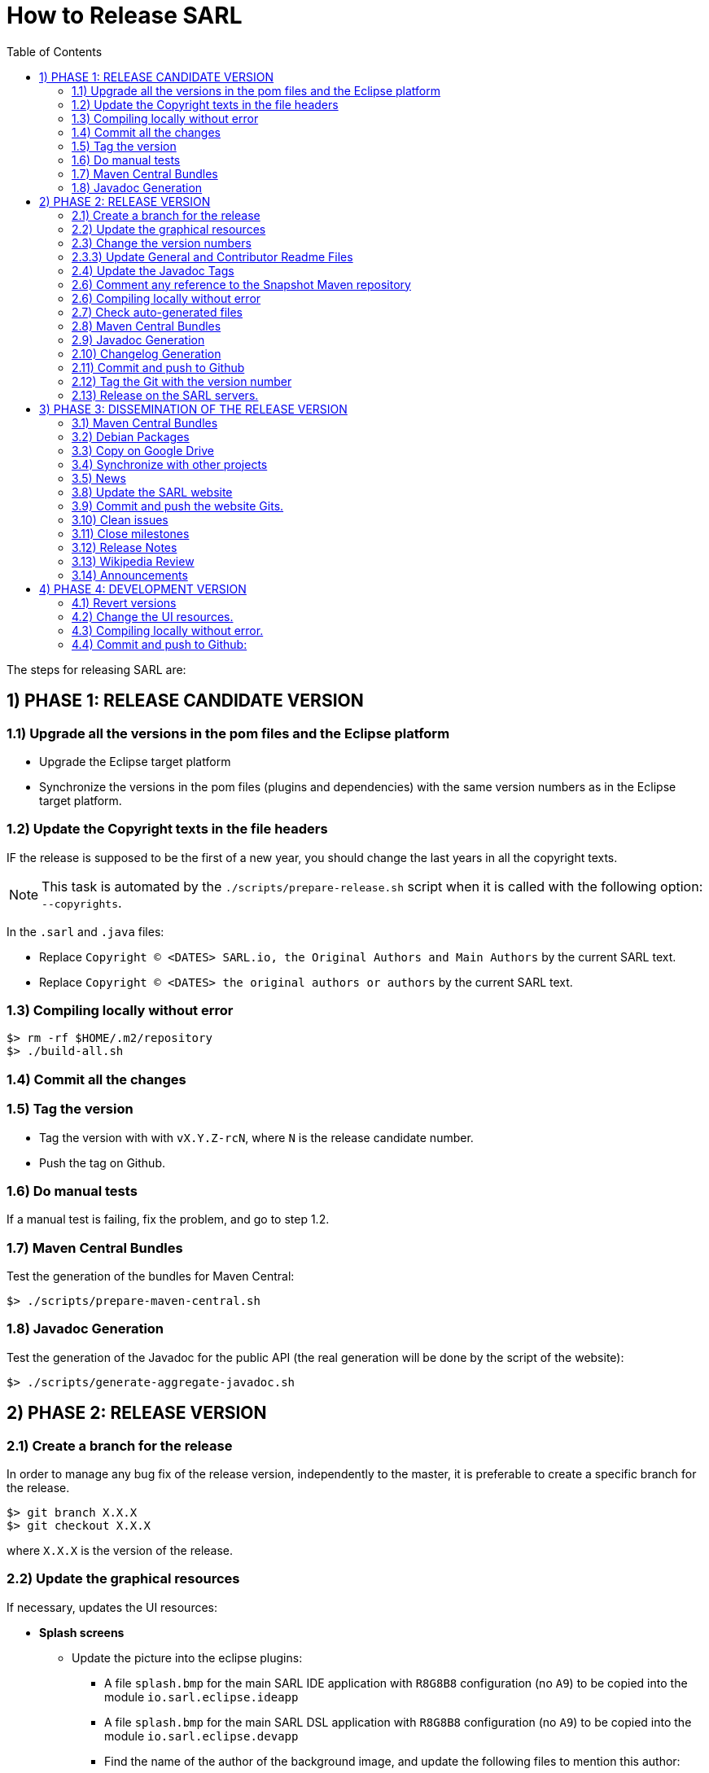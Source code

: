= How to Release SARL
:toc: right
:toc-placement!:
:hide-uri-scheme:

toc::[]

The steps for releasing SARL are:

== 1) PHASE 1: RELEASE CANDIDATE VERSION

=== 1.1) Upgrade all the versions in the pom files and the Eclipse platform

** Upgrade the Eclipse target platform
** Synchronize the versions in the pom files (plugins and dependencies) with the same version numbers as in the Eclipse target platform.

=== 1.2) Update the Copyright texts in the file headers

IF the release is supposed to be the first of a new year, you should change the last years in all the copyright texts.

NOTE: This task is automated by the `./scripts/prepare-release.sh` script when it is called with the following option: `--copyrights`.

In the `.sarl` and `.java` files:

* Replace `Copyright (C) <DATES> SARL.io, the Original Authors and Main Authors` by the current SARL text.
* Replace `Copyright (C) <DATES> the original authors or authors` by the current SARL text.

=== 1.3) Compiling locally without error

     $> rm -rf $HOME/.m2/repository
     $> ./build-all.sh

=== 1.4) Commit all the changes

=== 1.5) Tag the version

* Tag the version with with `vX.Y.Z-rcN`, where `N` is the release candidate number.
* Push the tag on Github.

=== 1.6) Do manual tests

If a manual test is failing, fix the problem, and go to step 1.2.

=== 1.7) Maven Central Bundles

Test the generation of the  bundles for Maven Central:

     $> ./scripts/prepare-maven-central.sh

=== 1.8) Javadoc Generation

Test the generation of the Javadoc for the public API (the real generation will be done by the script of the website):

     $> ./scripts/generate-aggregate-javadoc.sh

== 2) PHASE 2: RELEASE VERSION

=== 2.1) Create a branch for the release

In order to manage any bug fix of the release version, independently to the master, it is preferable to create a specific branch for the release.

     $> git branch X.X.X
     $> git checkout X.X.X
     
where `X.X.X` is the version of the release.

=== 2.2) Update the graphical resources

If necessary, updates the UI resources:

* **Splash screens**
** Update the picture into the eclipse plugins:
*** A file `splash.bmp` for the main SARL IDE application with `R8G8B8` configuration (no `A9`)
	to be copied into the module `io.sarl.eclipse.ideapp`
*** A file `splash.bmp` for the main SARL DSL application with `R8G8B8` configuration (no `A9`)
	to be copied into the module `io.sarl.eclipse.devapp`
*** Find the name of the author of the background image, and update the following files to mention this author:
**** file: `io.sarl.eclipse*/OSGI-INF/l10n/bundle.properties`, field: `about.general.text`
* **Picture for the "about" dialog box**
** Update the picture into the eclipse plugins:
*** The file `eclipse-about-banner.png` for both the main SARL IDE and DSL applications with standard PNG configuration		

=== 2.3) Change the version numbers

NOTE: This task is automated by the `./scripts/prepare-release.sh` script when it is called with the following options: `--releaseversion`.

==== 2.3.1) Remove snapshot markers

Remove all the occurrences of `-SNAPSHOT` in all the poms.

CAUTION: Do not remove the `-SNAPSHOT` in the Groovy scripts.

==== 2.3.2) Update the versions in the Eclipse configurations

* Remove `.qualifier` in the `MANIFEST.MF` files (in `Bundle-Version`).
* Remove `.qualifier` in the `feature.xml` files (in root tag and in the "sarl" and "janus"" plugins references).
* Remove `.qualifier` in the `*.product` files (in root tag and feature tag).
* Remove `.qualifier` in the `category.xml` files (in feature tags, url and version).

=== 2.3.3) Update General and Contributor Readme Files

Update the content of the files `README.adoc` and `CONTRIBUTING.adoc` for using the new version numbers.

=== 2.4) Update the Javadoc Tags

NOTE: This task is automated by the `./scripts/prepare-release.sh` script when it is called with the following options: `--author`, `--maven`.

In the `.sarl` and `.java` files:

* Replace `$FullVersion$` by the current SARL version number, with the release date.
* Replace `$GroupId$` by the group name of the current Maven module.
* Replace `$ArtifactId$` by the artifact name of the current Maven module.
* Replace `$Author$` by the hyperlink of the contributor with the identifier `ID`.

=== 2.6) Comment any reference to the Snapshot Maven repository

Into the root `pom.xml` files, comment any reference to a snapshot maven repository.

=== 2.6) Compiling locally without error

     $> rm -rf $HOME/.m2/repository
     $> ./build-all.sh
     
NOTE: Copy the Eclipse products from `sarl-eclipse/products/io.sarl.eclipse.products.ide/target/products/` in a safe folder for being used in Phase 3.

NOTE: Copy the CLI products from `sarl-cli/*/target/` in a safe folder for being used in Phase 3. Do not missed the products for Linux, Windows and MacOS. 

=== 2.7) Check auto-generated files

Check if the `about.mappings` files and the `SARLVersion.java` file are containing the correct version numbers.

=== 2.8) Maven Central Bundles

Prepare the bundles for Maven Central:

     $> ./scripts/prepare-maven-central.sh

NOTE: Copy the bundles from `target/maven-central-bundles/` in a safe folder for being used in Phase 3.

=== 2.9) Javadoc Generation

Generate the Javadoc for the public API (the real generation will be done by the Rake script of the website):

     $> ./scripts/generate-aggregate-javadoc.sh

NOTE: Copy the generated website from `target/site/apidocs/` in a safe folder for being used in Phase 3.

=== 2.10) Changelog Generation

Generate the changelog that contains the list of all the changes in the released version:

     $> ./scripts/prepare-release.sh --changes

NOTE: Copy the generated changelog from `target/changes.md` in a safe folder for being used in Phase 3.

=== 2.11) Commit and push to Github

     $> git commit
     $> git push --all origin X.X.X
     
where `X.X.X` is the version of the release that corresponds to the current branch.

=== 2.12) Tag the Git with the version number

     $> git tag "vX.Y.Z"
     $> git push --tags origin X.X.X

where `X.X.X` is the version of the release that corresponds to the current branch.

=== 2.13) Release on the SARL servers.

For uploading the release files onto the SARL server, you could use the provided script:

     $> ./scripts/release.sh

This script needs to have environment variables for defining the SARL server addresses, and the access login.

     export MAVENSARLIO_URL=dav:https://XXX
     export UPDATESSARLIO_URL=dav:https://YYY
     export MAVENSARLIO_USER=ZZZ

These variables may be defined in the user configuration file `$HOME/.sarlrc`, that is automatically loaded by the release script.

== 3) PHASE 3: DISSEMINATION OF THE RELEASE VERSION

=== 3.1) Maven Central Bundles

Updload the Maven Bundle on Maven Central with http://oss.sonatype.org

=== 3.2) Debian Packages

Create and upload the debian packages.

=== 3.3) Copy on Google Drive

Copy the product, md5 and sha1 files within the Google Drive of SARL.

=== 3.4) Synchronize with other projects

Synchronize the link:https://github.com/sarl/awesome-sarl[Awesome SARL project] with the "Community" page of the website.

=== 3.5) News

Add a "News" in the SARL website.

=== 3.8) Update the SARL website

==== 3.8.1) Change properties

Edit the file `_config.yml` with the correct properties.

==== 3.8.2) Build the website

     $> cd path/to/sarl-site
     $> rake build_full
     $> rake transfer

=== 3.9) Commit and push the website Gits.

=== 3.10) Clean issues

Move all the remaining issues on Github to the following version.

=== 3.11) Close milestones

Close the released milestone on Github.

=== 3.12) Release Notes

Add release notes on Github (from the Changes page on the website), attached to the release tag.

=== 3.13) Wikipedia Review

Review the text on Wikipedia: https://en.wikipedia.org/wiki/SARL_language

=== 3.14) Announcements

Announce the new version of SARL on:

* SARL's Google groups https://groups.google.com/forum/#!forum/sarl
* SARL's Facebook page https://www.facebook.com/sarllanguage/
* SARL Gitter https://gitter.im/sarl/Lobby
* Linked-in https://www.linkedin.com/
* ResearchGate https://www.researchgate.net
* CIAD laboratory Intranet 
* Research mailing lists (bull-ia@gdria.fr, bull-i3@irit.fr, sma@loria.fr, sage-announce@mailman.sage.org, tccc-announce@COMSOC.ORG, ecoop-info@ecoop.org, agents@cs.umbc.edu, pvs@csl.sri.com, mycolleagues@mailman.ufsc.br, icec@listserver.tue.nl, irma-list@irma-international.org, distributed-computing-announce@datasys.cs.iit.edu, stcos-announce@ieee.net, ahsntc-mailing-list@list.trlab.ca, computational.science@lists.iccsa.org, ant-conf@acadia.ca, latincolleagues@mailman.ufsc.br , authors@mailman.ufsc.br , appsem@lists.tcs.ifi.lmu.de, chi-Jobs@acm.org, cl-isabelle-users@lists.cam.ac.uk, clean-list@science.ru.nl, concurrency@listserver.tue.nl, cscw-all@jiscmail.ac.uk, easst-members@lists.le.ac.uk, events@fmeurope.org, gratra@lists.uni-paderborn.de, haskell@haskell.org, announce@aosd.net, multiagent@yahoogroups.com, petrinet@informatik.uni-hamburg.de, prog-lang@cs.uiuc.edu, seworld@sigsoft.org, types-announce@lists.seas.upenn.edu, zforum@comlab.ox.ac.uk, aixia@aixia.it, event-request@in.tu-clausthal.de)

== 4) PHASE 4: DEVELOPMENT VERSION

=== 4.1) Revert versions

NOTE: This task is automated by the `./scripts/prepare-release.sh` script when it is called with the following options: `--develversion` when it is invoked from the "master/snapshot" branch of SARL.

Revert step 2.1; and change the following:

* Version ranges in the `Required-Bundles` of `MANIFEST.MF`.
* Versions in the requirements of `feature.xml` (in root tag and in the "sarl" and "janus"" plugins references).
* Versions in the `*.product` (in root tag and feature tag).
* Versions in the `category.xml` (in feature tags, url and version).
* Uncomment the Snapshot Maven repository.

=== 4.2) Change the UI resources.

* **Splash screens**
*** A file `splash.bmp` for the main SARL IDE application with `R8G8B8` configuration (no `A9`)
	to be copied into the module `io.sarl.eclipse`
*** A file `splash.bmp` for the main SARL DSL application with `R8G8B8` configuration (no `A9`)
	to be copied into the module `io.sarl.eclipse-dsl4sarl`
*** Copy the slash screens into the associated modules
*** Find the name of the author of the background image, and update the following files to mention this author:
**** file: `io.sarl.eclipse*/OSGI-INF/l10n/bundle.properties`, field: `about.general.text`
* **Picture for the "about" dialog box**
*** The file `eclipse-about-banner.png` for both the main SARL IDE and DSL applications with standard PNG configuration
*** If the author of the background is different than for the splash screen, add the author's name into the properties as explained above

=== 4.3) Compiling locally without error.

     $> rm -rf $HOME/.m2/repository
     $> ./build-all.sh

=== 4.4) Commit and push to Github:

     $> git commit
     $> git push --all

